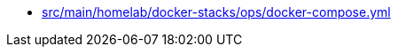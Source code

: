 * xref:AUTO-GENERATED:src/main/homelab/docker-stacks/ops/docker-compose-yml.adoc[src/main/homelab/docker-stacks/ops/docker-compose.yml]
